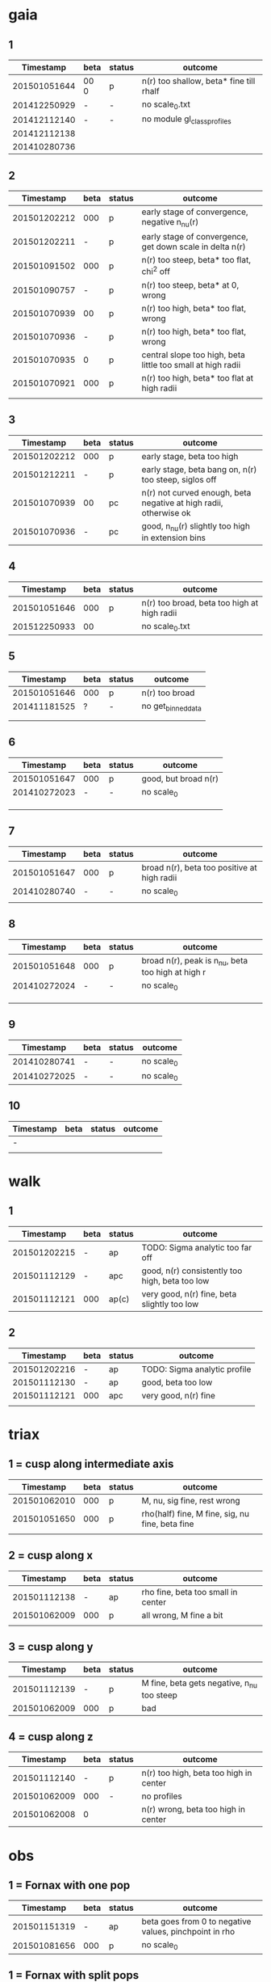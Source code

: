 * gaia
** 1
|    Timestamp | beta | status | outcome                                 |
|--------------+------+---------+-----------------------------------------|
| 201501051644 | 00 0 | p       | n(r) too shallow, beta* fine till rhalf |
| 201412250929 | -    | -       | no scale_0.txt                          |
| 201412112140 | -    | -       | no module gl_class_profiles             |
| 201412112138 |      |         |                                         |
| 201410280736 |      |         |                                         |

** 2
|    Timestamp | beta | status | outcome                                                     |
|--------------+------+--------+-------------------------------------------------------------|
| 201501202212 |  000 | p      | early stage of convergence, negative n_nu(r)                |
| 201501202211 |    - | p      | early stage of convergence, get down scale in delta n(r)    |
| 201501091502 |  000 | p      | n(r) too steep, beta* too flat, chi^2 off                   |
| 201501090757 |    - | p      | n(r) too steep, beta* at 0, wrong                           |
| 201501070939 |   00 | p      | n(r) too high, beta* too flat, wrong                        |
| 201501070936 |    - | p      | n(r) too high, beta* too flat, wrong                        |
| 201501070935 |    0 | p      | central slope too high, beta little too small at high radii |
| 201501070921 |  000 | p      | n(r) too high, beta* too flat at high radii                 |
|              |      |        |                                                             |

** 3
|    Timestamp | beta | status | outcome                                                           |
|--------------+------+--------+-------------------------------------------------------------------|
| 201501202212 |  000 | p      | early stage, beta too high                                        |
| 201501212211 |    - | p      | early stage, beta bang on, n(r) too steep, siglos off             |
| 201501070939 |   00 | pc     | n(r) not curved enough, beta negative at high radii, otherwise ok |
| 201501070936 |    - | pc     | good, n_nu(r) slightly too high in extension bins                 |

** 4
|    Timestamp | beta | status | outcome                                     |
|--------------+------+--------+---------------------------------------------|
| 201501051646 |  000 | p      | n(r) too broad, beta too high at high radii |
| 201512250933 |   00 |        | no scale_0.txt                              |

** 5
|    Timestamp | beta | status | outcome            |
|--------------+------+--------+--------------------|
| 201501051646 | 000  | p      | n(r) too broad     |
| 201411181525 | ?    | -      | no get_binned_data |
|              |      |        |                    |
|              |      |        |                    |

** 6
|    Timestamp | beta | status | outcome              |
|--------------+------+--------+----------------------|
| 201501051647 | 000  | p      | good, but broad n(r) |
| 201410272023 | -    | -      | no scale_0           |
|              |      |        |                      |
|              |      |        |                      |
|              |      |        |                      |

** 7
|    Timestamp | beta | status | outcome                                     |
|--------------+------+--------+---------------------------------------------|
| 201501051647 | 000  | p      | broad n(r), beta too positive at high radii |
| 201410280740 | -    | -      | no scale_0                                  |
|              |      |        |                                             |

** 8
|    Timestamp | beta | status | outcome                                           |
|--------------+------+--------+---------------------------------------------------|
| 201501051648 | 000  | p      | broad n(r), peak is n_nu, beta too high at high r |
| 201410272024 | -    | -      | no scale_0                                        |
|              |      |        |                                                   |
|              |      |        |                                                   |
|              |      |        |                                                   |

** 9
|    Timestamp | beta | status | outcome    |
|--------------+------+--------+------------|
| 201410280741 | -    | -      | no scale_0 |
| 201410272025 | -    | -      | no scale_0 |

** 10
| Timestamp | beta | status | outcome |
|-----------+------+--------+---------|
| -         |      |        |         |
|           |      |        |         |


* walk
** 1
|    Timestamp | beta | status | outcome                                        |
|--------------+------+--------+------------------------------------------------|
| 201501202215 | -    | ap     | TODO: Sigma analytic too far off               |
| 201501112129 | -    | apc    | good, n(r) consistently too high, beta too low |
| 201501112121 | 000  | ap(c)  | very good, n(r) fine, beta slightly too low    |

** 2
|    Timestamp | beta | status | outcome                      |
|--------------+------+--------+------------------------------|
| 201501202216 | -    | ap     | TODO: Sigma analytic profile |
| 201501112130 | -    | ap     | good, beta too low           |
| 201501112121 | 000  | apc    | very good, n(r) fine         |
|              |      |        |                              |


* triax
** 1 = cusp along intermediate axis
|    Timestamp | beta | status | outcome                                         |
|--------------+------+--------+-------------------------------------------------|
| 201501062010 |  000 | p      | M, nu, sig fine, rest wrong                     |
| 201501051650 |  000 | p      | rho(half) fine, M fine, sig, nu fine, beta fine |
|              |      |        |                                                 |

** 2 = cusp along x
|    Timestamp | beta | status | outcome                            |
|--------------+------+--------+------------------------------------|
| 201501112138 | -    | ap     | rho fine, beta too small in center |
| 201501062009 | 000  | p      | all wrong, M fine a bit            |
|              |      |        |                                    |

** 3 = cusp along y
|    Timestamp | beta | status | outcome                                    |
|--------------+------+--------+--------------------------------------------|
| 201501112139 | -    | p      | M fine, beta gets negative, n_nu too steep |
| 201501062009 | 000  | p      | bad                                        |

** 4 = cusp along z
|    Timestamp | beta | status | outcome                                |
|--------------+------+--------+----------------------------------------|
| 201501112140 |    - | p      | n(r) too high, beta too high in center |
| 201501062009 |  000 | -      | no profiles                            |
| 201501062008 |    0 |        | n(r) wrong, beta too high in center    |


* obs
** 1 = Fornax with one pop
|    Timestamp | beta | status | outcome                                                |
|--------------+------+--------+--------------------------------------------------------|
| 201501151319 | -    | ap     | beta goes from 0 to negative values, pinchpoint in rho |
| 201501081656 | 000  | p      | no scale_0                                             |

** 1 = Fornax with split pops
|    Timestamp | beta | status | outcome     |
|--------------+------+--------+-------------|
| 201501151319 | -    | ap     | no profiles |
|              |      |        |             |
